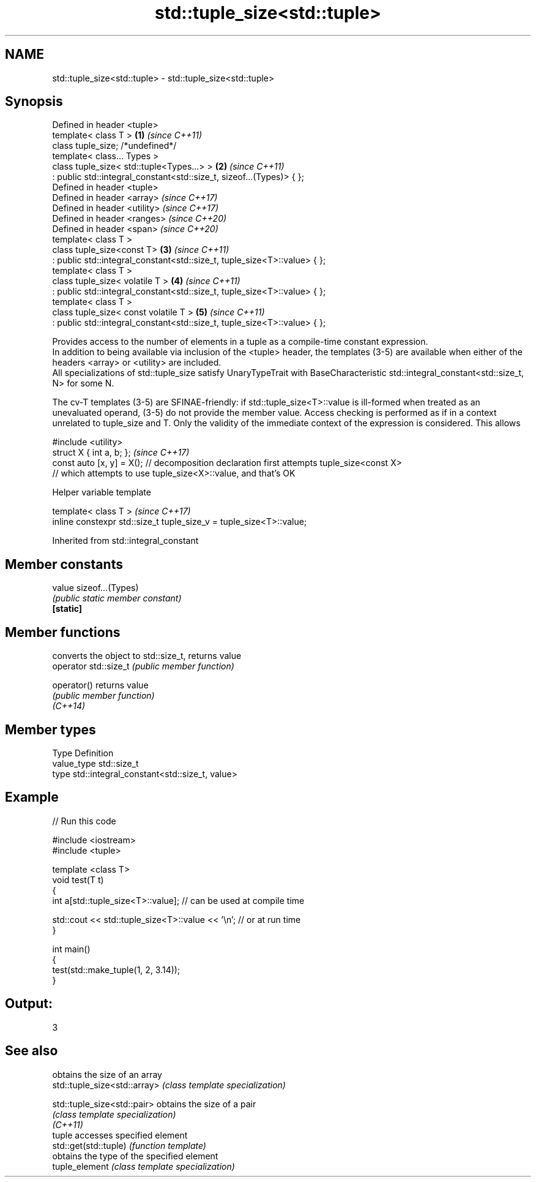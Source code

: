 .TH std::tuple_size<std::tuple> 3 "2020.03.24" "http://cppreference.com" "C++ Standard Libary"
.SH NAME
std::tuple_size<std::tuple> \- std::tuple_size<std::tuple>

.SH Synopsis

  Defined in header <tuple>
  template< class T >                                                     \fB(1)\fP \fI(since C++11)\fP
  class tuple_size; /*undefined*/
  template< class... Types >
  class tuple_size< std::tuple<Types...> >                                \fB(2)\fP \fI(since C++11)\fP
  : public std::integral_constant<std::size_t, sizeof...(Types)> { };
  Defined in header <tuple>
  Defined in header <array>                                                   \fI(since C++17)\fP
  Defined in header <utility>                                                 \fI(since C++17)\fP
  Defined in header <ranges>                                                  \fI(since C++20)\fP
  Defined in header <span>                                                    \fI(since C++20)\fP
  template< class T >
  class tuple_size<const T>                                               \fB(3)\fP \fI(since C++11)\fP
  : public std::integral_constant<std::size_t, tuple_size<T>::value> { };
  template< class T >
  class tuple_size< volatile T >                                          \fB(4)\fP \fI(since C++11)\fP
  : public std::integral_constant<std::size_t, tuple_size<T>::value> { };
  template< class T >
  class tuple_size< const volatile T >                                    \fB(5)\fP \fI(since C++11)\fP
  : public std::integral_constant<std::size_t, tuple_size<T>::value> { };

  Provides access to the number of elements in a tuple as a compile-time constant expression.
  In addition to being available via inclusion of the <tuple> header, the templates (3-5) are available when either of the headers <array> or <utility> are included.
  All specializations of std::tuple_size satisfy UnaryTypeTrait with BaseCharacteristic std::integral_constant<std::size_t, N> for some N.

  The cv-T templates (3-5) are SFINAE-friendly: if std::tuple_size<T>::value is ill-formed when treated as an unevaluated operand, (3-5) do not provide the member value. Access checking is performed as if in a context unrelated to tuple_size and T. Only the validity of the immediate context of the expression is considered. This allows

    #include <utility>
    struct X { int a, b; };                                                                                                                                                                                                                                                                                                                      \fI(since C++17)\fP
    const auto [x, y] = X(); // decomposition declaration first attempts tuple_size<const X>
                             // which attempts to use tuple_size<X>::value, and that's OK



  Helper variable template


  template< class T >                                                \fI(since C++17)\fP
  inline constexpr std::size_t tuple_size_v = tuple_size<T>::value;


  Inherited from std::integral_constant


.SH Member constants



  value    sizeof...(Types)
           \fI(public static member constant)\fP
  \fB[static]\fP


.SH Member functions


                       converts the object to std::size_t, returns value
  operator std::size_t \fI(public member function)\fP

  operator()           returns value
                       \fI(public member function)\fP
  \fI(C++14)\fP


.SH Member types


  Type       Definition
  value_type std::size_t
  type       std::integral_constant<std::size_t, value>


.SH Example

  
// Run this code

    #include <iostream>
    #include <tuple>

    template <class T>
    void test(T t)
    {
        int a[std::tuple_size<T>::value]; // can be used at compile time

        std::cout << std::tuple_size<T>::value << '\\n'; // or at run time
    }

    int main()
    {
        test(std::make_tuple(1, 2, 3.14));
    }

.SH Output:

    3


.SH See also


                              obtains the size of an array
  std::tuple_size<std::array> \fI(class template specialization)\fP

  std::tuple_size<std::pair>  obtains the size of a pair
                              \fI(class template specialization)\fP
  \fI(C++11)\fP
                              tuple accesses specified element
  std::get(std::tuple)        \fI(function template)\fP
                              obtains the type of the specified element
  tuple_element               \fI(class template specialization)\fP




